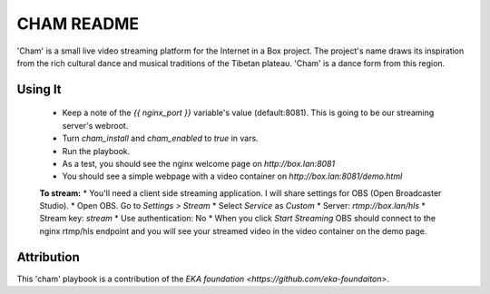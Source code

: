 ==========
CHAM README
==========

'Cham' is a small live video streaming platform for the Internet in a Box project. The project's name draws its inspiration from the rich cultural dance and musical traditions of the Tibetan plateau. 'Cham' is a dance form from this region.

Using It
--------

  * Keep a note of the `{{ nginx_port }}` variable's value (default:8081). This is going to be our streaming server's webroot. 
  * Turn `cham_install` and `cham_enabled` to `true` in vars.
  * Run the playbook.
  * As a test, you should see the nginx welcome page on `http://box.lan:8081`
  * You should see a simple webpage with a video container on `http://box.lan:8081/demo.html`

  **To stream:**
  * You'll need a client side streaming application. I will share settings for OBS (Open Broadcaster Studio). 
  * Open OBS. Go to `Settings > Stream`
  * Select `Service` as `Custom`
  * Server: `rtmp://box.lan/hls`
  * Stream key: `stream`
  * Use authentication: No
  * When you click `Start Streaming` OBS should connect to the nginx rtmp/hls endpoint and you will see your streamed video in the video container on the demo page. 

Attribution
-----------

This 'cham' playbook is a contribution of the `EKA foundation <https://github.com/eka-foundaiton>`.

